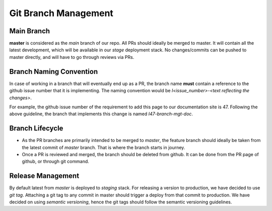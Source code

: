 =====================
Git Branch Management
=====================

Main Branch
~~~~~~~~~~~
**master** is considered as the `main` branch of our repo. All PRs should ideally be merged to master. It will contain all the latest development, which will be available in our `stage` deployment stack. No changes/commits can be pushed to master directly, and will have to go through reviews via PRs.

Branch Naming Convention
~~~~~~~~~~~~~~~~~~~~~~~~
In case of working in a branch that will eventually end up as a PR, the branch name **must** contain a reference to the github issue number that it is implementing. The naming convention would be `I<issue_number>-<text reflecting the changes>`.

For example, the github issue number of the requirement to add this page to our documentation site is 47. Following the above guideline, the branch that implements this change is named `I47-branch-mgt-doc`.

Branch Lifecycle
~~~~~~~~~~~~~~~~
- As the PR branches are primarily intended to be merged to `master`, the feature branch should ideally be taken from the latest commit of `master` branch. That is where the branch starts in journey.
- Once a PR is reviewed and merged, the branch should be deleted from github. It can be done from the PR page of github, or through git command. 

Release Management
~~~~~~~~~~~~~~~~~~
By default latest from `master` is deployed to `staging` stack. For releasing a version to production, we have decided to use `git tag`. Attaching a git tag to any commit in master should trigger a deploy from that commit to production. We have decided on using `semantic versioning`, hence the git tags should follow the semantic versioning guidelines.